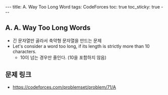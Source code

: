 #+HTML: ---
#+HTML: title: A. Way Too Long Word
#+HTML: tags: CodeForces
#+HTML: toc: true
#+HTML: toc_sticky: true
#+HTML: ---
#+OPTIONS: ^:nil

** A. A. Way Too Long Words
- 긴 문자열만 골라서 축약형 문자열을 만드는 문제
- Let's consider a word too long, if its length is strictly more than 10 characters. 
 - 10이 넘는 경우만 줄인다. (10을 포함하지 않음)

** 문제 링크
- https://codeforces.com/problemset/problem/71/A

